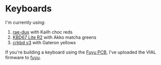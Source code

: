 * Keyboards

I'm currently using:
1. [[https://github.com/tzcl/zmk-config][rae-dux]] with Kailh choc reds
2. [[https://github.com/tzcl/keyboards/tree/kbd67][KBD67 Lite R2]] with Akko matcha greens
3. [[https://github.com/tzcl/keyboards/tree/crkbd][crkbd v3]] with Gateron yellows

If you're building a keyboard using the [[https://github.com/zykrah/fuyu][Fuyu PCB]], I've
uploaded the VIAL firmware to [[https://github.com/tzcl/keyboards/tree/fuyu][fuyu]].

